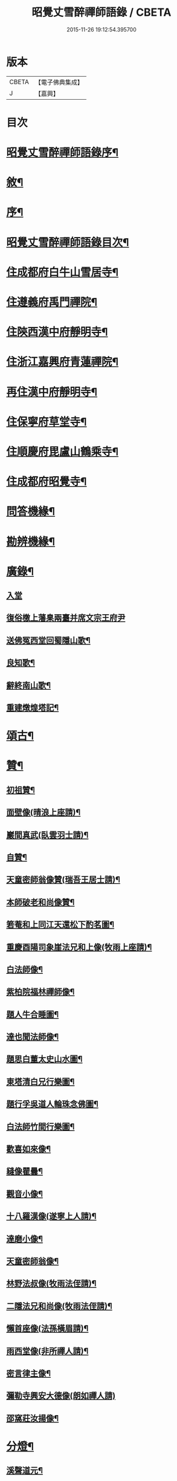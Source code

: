 #+TITLE: 昭覺丈雪醉禪師語錄 / CBETA
#+DATE: 2015-11-26 19:12:54.395700
* 版本
 |     CBETA|【電子佛典集成】|
 |         J|【嘉興】    |

* 目次
* [[file:KR6q0415_001.txt::001-0309a2][昭覺丈雪醉禪師語錄序¶]]
* [[file:KR6q0415_001.txt::001-0309a22][敘¶]]
* [[file:KR6q0415_001.txt::0309b12][序¶]]
* [[file:KR6q0415_001.txt::0309c2][昭覺丈雪醉禪師語錄目次¶]]
* [[file:KR6q0415_001.txt::0310b4][住成都府白牛山雪居寺¶]]
* [[file:KR6q0415_001.txt::0311c23][住遵義府禹門禪院¶]]
* [[file:KR6q0415_001.txt::0314a18][住陝西漢中府靜明寺¶]]
* [[file:KR6q0415_002.txt::002-0316a4][住浙江嘉興府青蓮禪院¶]]
* [[file:KR6q0415_002.txt::0316b22][再住漢中府靜明寺¶]]
* [[file:KR6q0415_003.txt::003-0320b4][住保寧府草堂寺¶]]
* [[file:KR6q0415_003.txt::0322b19][住順慶府毘盧山鶴乘寺¶]]
* [[file:KR6q0415_004.txt::004-0323c4][住成都府昭覺寺¶]]
* [[file:KR6q0415_005.txt::005-0325c4][問答機緣¶]]
* [[file:KR6q0415_005.txt::0327c4][勘辨機緣¶]]
* [[file:KR6q0415_005.txt::0328b14][廣錄¶]]
** [[file:KR6q0415_005.txt::0328b14][入堂]]
** [[file:KR6q0415_005.txt::0328c30][復俗檄上藩臬兩臺并席文宗王府尹]]
** [[file:KR6q0415_005.txt::0329a18][送佛冤西堂回蜀隱山歌¶]]
** [[file:KR6q0415_005.txt::0329a30][良知歌¶]]
** [[file:KR6q0415_005.txt::0329b16][辭終南山歌¶]]
** [[file:KR6q0415_005.txt::0329c2][重建燉煌塔記¶]]
* [[file:KR6q0415_006.txt::006-0330a4][頌古¶]]
* [[file:KR6q0415_006.txt::0331c27][贊¶]]
** [[file:KR6q0415_006.txt::0331c28][初祖贊¶]]
** [[file:KR6q0415_006.txt::0332a8][面壁像(晴浪上座請)¶]]
** [[file:KR6q0415_006.txt::0332a11][巖間真武(臥雲羽士請)¶]]
** [[file:KR6q0415_006.txt::0332a14][自贊¶]]
** [[file:KR6q0415_006.txt::0332c16][天童密師翁像贊(瑞吾王居士請)¶]]
** [[file:KR6q0415_006.txt::0332c21][本師破老和尚像贊¶]]
** [[file:KR6q0415_006.txt::0332c30][箬菴和上同江天還松下酌茗圖¶]]
** [[file:KR6q0415_006.txt::0333a3][重慶酉陽司象崖法兄和上像(牧雨上座請)¶]]
** [[file:KR6q0415_006.txt::0333a7][白法師像¶]]
** [[file:KR6q0415_006.txt::0333a12][紫柏院福林禪師像¶]]
** [[file:KR6q0415_006.txt::0333a16][題人牛合睡圖¶]]
** [[file:KR6q0415_006.txt::0333a20][達也聞法師像¶]]
** [[file:KR6q0415_006.txt::0333a24][題思白董太史山水圖¶]]
** [[file:KR6q0415_006.txt::0333a30][東塔清白兄行樂圖¶]]
** [[file:KR6q0415_006.txt::0333b6][題行孚吳道人輪珠念佛圖¶]]
** [[file:KR6q0415_006.txt::0333b11][白法師竹間行樂圖¶]]
** [[file:KR6q0415_006.txt::0333b14][歡喜如來像¶]]
** [[file:KR6q0415_006.txt::0333b17][縫像瞿曇¶]]
** [[file:KR6q0415_006.txt::0333b21][觀音小像¶]]
** [[file:KR6q0415_006.txt::0333b25][十八羅漢像(遂寧上人請)¶]]
** [[file:KR6q0415_006.txt::0333b29][達磨小像¶]]
** [[file:KR6q0415_006.txt::0333c2][天童密師翁像¶]]
** [[file:KR6q0415_006.txt::0333c6][林野法叔像(牧雨法侄請)¶]]
** [[file:KR6q0415_006.txt::0333c11][二隱法兄和尚像(牧雨法侄請)¶]]
** [[file:KR6q0415_006.txt::0333c17][懶首座像(法孫橫眉請)¶]]
** [[file:KR6q0415_006.txt::0333c21][雨西堂像(非所禪人請)¶]]
** [[file:KR6q0415_006.txt::0333c25][密言律主像¶]]
** [[file:KR6q0415_006.txt::0333c30][彌勒寺興安大德像(朗如禪人請)]]
** [[file:KR6q0415_006.txt::0334a7][邵窩莊汝揚像¶]]
* [[file:KR6q0415_006.txt::0334a10][分燈¶]]
** [[file:KR6q0415_006.txt::0334a11][溪聲道元¶]]
** [[file:KR6q0415_006.txt::0334a13][月幢徹了¶]]
** [[file:KR6q0415_006.txt::0334a16][端鼻圓萬¶]]
** [[file:KR6q0415_006.txt::0334a19][懶生徹昇¶]]
** [[file:KR6q0415_006.txt::0334a22][大憨印我¶]]
** [[file:KR6q0415_006.txt::0334a25][懶石覺聆¶]]
** [[file:KR6q0415_006.txt::0334a28][雨樹行愚¶]]
** [[file:KR6q0415_006.txt::0334a30][哉生徹聞]]
** [[file:KR6q0415_006.txt::0334b4][佛冤徹綱¶]]
** [[file:KR6q0415_006.txt::0334b7][半生本襄¶]]
** [[file:KR6q0415_006.txt::0334b10][耨雲真實¶]]
** [[file:KR6q0415_006.txt::0334b12][鹿門徹巖¶]]
** [[file:KR6q0415_006.txt::0334b15][半月常涵¶]]
** [[file:KR6q0415_006.txt::0334b18][問潮海嶼¶]]
** [[file:KR6q0415_006.txt::0334b21][佛藏道海¶]]
** [[file:KR6q0415_006.txt::0334b24][石林道玉¶]]
** [[file:KR6q0415_006.txt::0334b27][慎獨古德¶]]
** [[file:KR6q0415_006.txt::0334b30][竹浪正生¶]]
** [[file:KR6q0415_006.txt::0334c3][良玉徹宣¶]]
** [[file:KR6q0415_006.txt::0334c6][無問淨徹¶]]
** [[file:KR6q0415_006.txt::0334c9][雲瑞如載¶]]
** [[file:KR6q0415_006.txt::0334c12][塼鏡如皓¶]]
* [[file:KR6q0415_007.txt::007-0335a4][法語¶]]
** [[file:KR6q0415_007.txt::007-0335a5][再三副寺¶]]
** [[file:KR6q0415_007.txt::007-0335a12][心不禪人¶]]
** [[file:KR6q0415_007.txt::007-0335a16][電書禪人¶]]
** [[file:KR6q0415_007.txt::007-0335a22][不會禪人¶]]
** [[file:KR6q0415_007.txt::007-0335a30][佛冤侍者]]
** [[file:KR6q0415_007.txt::0335b10][如壽居士¶]]
** [[file:KR6q0415_007.txt::0335b15][懶石維那¶]]
** [[file:KR6q0415_007.txt::0335b24][風竇副寺¶]]
** [[file:KR6q0415_007.txt::0335c6][智幻禪人¶]]
** [[file:KR6q0415_007.txt::0335c14][鋤月禪人¶]]
** [[file:KR6q0415_007.txt::0335c17][不多禪人¶]]
** [[file:KR6q0415_007.txt::0335c20][荷擔傳居士¶]]
** [[file:KR6q0415_007.txt::0335c25][補石禪人¶]]
** [[file:KR6q0415_007.txt::0335c28][守初禪人¶]]
** [[file:KR6q0415_007.txt::0335c30][彼岸禪人]]
** [[file:KR6q0415_007.txt::0336a4][雨樹愚監寺¶]]
** [[file:KR6q0415_007.txt::0336a11][慧舟禪人¶]]
** [[file:KR6q0415_007.txt::0336a20][耨雲禪人¶]]
** [[file:KR6q0415_007.txt::0336b5][瓦解居士病中乞語¶]]
** [[file:KR6q0415_007.txt::0336b18][牧牛歌示芥山禪人¶]]
** [[file:KR6q0415_007.txt::0336b28][十二時歌示寒暴書記¶]]
** [[file:KR6q0415_007.txt::0336c5][補石禪人¶]]
** [[file:KR6q0415_007.txt::0336c26][完白禪人¶]]
** [[file:KR6q0415_007.txt::0337a13][龍淵吼天禪人¶]]
** [[file:KR6q0415_007.txt::0337a26][劍鋒禪人¶]]
** [[file:KR6q0415_007.txt::0337b6][醉雲禪人¶]]
** [[file:KR6q0415_007.txt::0337b18][醉月典座¶]]
** [[file:KR6q0415_007.txt::0337b28][尹生禪人¶]]
** [[file:KR6q0415_007.txt::0337c5][權宰韓文學(諱大任)¶]]
* [[file:KR6q0415_007.txt::0337c15][佛事¶]]
** [[file:KR6q0415_007.txt::0337c16][為雨西堂起龕¶]]
** [[file:KR6q0415_007.txt::0337c24][為通天老宿火¶]]
** [[file:KR6q0415_007.txt::0337c29][為心田副寺火¶]]
** [[file:KR6q0415_007.txt::0338a3][費隱法叔訃音至拈香¶]]
* [[file:KR6q0415_008.txt::008-0338b4][書翰¶]]
** [[file:KR6q0415_008.txt::008-0338b5][復茆坡燕居兄¶]]
** [[file:KR6q0415_008.txt::008-0338b8][與破一禪人¶]]
** [[file:KR6q0415_008.txt::008-0338b14][復咸若佟護法(諱師聖)¶]]
** [[file:KR6q0415_008.txt::008-0338b29][復念祖高居士(諱佑釲)¶]]
** [[file:KR6q0415_008.txt::0338c10][復漢中靜明懶石首座¶]]
** [[file:KR6q0415_008.txt::0338c14][復潼川永伯刺史(諱錫胤)¶]]
** [[file:KR6q0415_008.txt::0338c26][復非眼劉居士(諱道開)¶]]
** [[file:KR6q0415_008.txt::0339a11][復明珠院主¶]]
** [[file:KR6q0415_008.txt::0339a20][上萬峰老和尚啟¶]]
** [[file:KR6q0415_008.txt::0339b13][復菊溪王府尹(諱玉生)¶]]
** [[file:KR6q0415_008.txt::0339b22][上雙桂老人¶]]
** [[file:KR6q0415_008.txt::0339b30][復佟漢符(諱可印)]]
** [[file:KR6q0415_008.txt::0339c7][復電書侄¶]]
* [[file:KR6q0415_008.txt::0339c22][行實¶]]
* [[file:KR6q0415_009.txt::009-0341a4][偈¶]]
** [[file:KR6q0415_009.txt::009-0341a5][送友還蜀¶]]
** [[file:KR6q0415_009.txt::009-0341a8][入蜀¶]]
** [[file:KR6q0415_009.txt::009-0341a11][臥佛¶]]
** [[file:KR6q0415_009.txt::009-0341a14][早梅¶]]
** [[file:KR6q0415_009.txt::009-0341a17][法派¶]]
** [[file:KR6q0415_009.txt::009-0341a19][汝州禮風穴沼祖塔¶]]
** [[file:KR6q0415_009.txt::009-0341a22][徑山禮玅喜杲祖塔¶]]
** [[file:KR6q0415_009.txt::009-0341a25][天童禮密師翁塔¶]]
** [[file:KR6q0415_009.txt::0341b2][金粟禮石車和上塔¶]]
** [[file:KR6q0415_009.txt::0341b5][普同塔¶]]
** [[file:KR6q0415_009.txt::0341b8][東塔¶]]
** [[file:KR6q0415_009.txt::0341b11][示芥山禪人¶]]
** [[file:KR6q0415_009.txt::0341b14][示望之歸居士¶]]
** [[file:KR6q0415_009.txt::0341b17][贈興善馥生師¶]]
** [[file:KR6q0415_009.txt::0341b20][雙鏡池¶]]
** [[file:KR6q0415_009.txt::0341b23][玲瓏崖¶]]
** [[file:KR6q0415_009.txt::0341b26][鐵蛇關¶]]
** [[file:KR6q0415_009.txt::0341b29][攔路菴¶]]
** [[file:KR6q0415_009.txt::0341c2][贈別峰姚居士¶]]
** [[file:KR6q0415_009.txt::0341c5][贈素寰劉醫士¶]]
** [[file:KR6q0415_009.txt::0341c8][病中示石劍禪人¶]]
** [[file:KR6q0415_009.txt::0341c11][示慧覺禪人¶]]
** [[file:KR6q0415_009.txt::0341c14][示天鼻禪人¶]]
** [[file:KR6q0415_009.txt::0341c17][別易修施居士¶]]
** [[file:KR6q0415_009.txt::0341c20][再晤文初兄¶]]
** [[file:KR6q0415_009.txt::0341c23][號孤漁兄還廣陵¶]]
** [[file:KR6q0415_009.txt::0341c26][贈常山李總戎¶]]
** [[file:KR6q0415_009.txt::0341c29][贈咸若佟總戎¶]]
** [[file:KR6q0415_009.txt::0342a2][與若斗韓戎府¶]]
** [[file:KR6q0415_009.txt::0342a5][壽澹竹法兄¶]]
** [[file:KR6q0415_009.txt::0342a9][送永伯項刺史任潼川¶]]
** [[file:KR6q0415_009.txt::0342a13][與寧羌蓉山李刺史¶]]
** [[file:KR6q0415_009.txt::0342a17][別雪臂法兄¶]]
** [[file:KR6q0415_009.txt::0342a20][送靈筏法兄¶]]
** [[file:KR6q0415_009.txt::0342a23][終南山示耨雲禪人¶]]
** [[file:KR6q0415_009.txt::0342a26][送石雲禪人還蜀¶]]
** [[file:KR6q0415_009.txt::0342a29][寄懶石首座¶]]
** [[file:KR6q0415_009.txt::0342b2][送言遠王司憲入蜀¶]]
** [[file:KR6q0415_009.txt::0342b5][贈東塔清白兄¶]]
** [[file:KR6q0415_009.txt::0342b9][上金城本師老和尚¶]]
** [[file:KR6q0415_009.txt::0342b13][子夜送費老和尚入福嚴¶]]
** [[file:KR6q0415_009.txt::0342b17][次詶埽菴譚護法¶]]
** [[file:KR6q0415_009.txt::0342b21][次詶公愚屠居士¶]]
** [[file:KR6q0415_009.txt::0342b25][移居別潔菴孫居士¶]]
** [[file:KR6q0415_009.txt::0342b29][復振公翁居士¶]]
** [[file:KR6q0415_009.txt::0342c3][復𨍏轢嚴居士¶]]
** [[file:KR6q0415_009.txt::0342c7][復端鼻書記¶]]
** [[file:KR6q0415_009.txt::0342c11][復溪聲首座¶]]
** [[file:KR6q0415_009.txt::0342c15][從軍行¶]]
** [[file:KR6q0415_009.txt::0342c19][贈戒超藏主¶]]
** [[file:KR6q0415_009.txt::0342c22][贈達中主人¶]]
** [[file:KR6q0415_009.txt::0342c25][壽金華南禪律師¶]]
** [[file:KR6q0415_009.txt::0342c28][送雨樹禪人¶]]
** [[file:KR6q0415_009.txt::0342c30][示玄素禪人]]
** [[file:KR6q0415_009.txt::0343a4][示慈和禪人¶]]
** [[file:KR6q0415_009.txt::0343a7][輓龍池萬如和尚¶]]
** [[file:KR6q0415_009.txt::0343a11][福城次白法師自勵韻¶]]
** [[file:KR6q0415_009.txt::0343a15][壽念祖高居士¶]]
** [[file:KR6q0415_009.txt::0343a19][東塔大悲閣工竣¶]]
** [[file:KR6q0415_009.txt::0343a23][送二隱和尚住龍淵¶]]
** [[file:KR6q0415_009.txt::0343a27][示繩墨禪人¶]]
** [[file:KR6q0415_009.txt::0343a29][送鏡堂老園頭]]
** [[file:KR6q0415_009.txt::0343b4][次大冶法侄¶]]
** [[file:KR6q0415_009.txt::0343b7][壽進善劉居士¶]]
** [[file:KR6q0415_009.txt::0343b9][送繩吾馬居士入蜀¶]]
** [[file:KR6q0415_009.txt::0343b12][與瑞吾王居士¶]]
** [[file:KR6q0415_009.txt::0343b15][示策眉智成衣¶]]
** [[file:KR6q0415_009.txt::0343b18][山居¶]]
** [[file:KR6q0415_009.txt::0343b30][東塔次詶埽菴譚護法]]
** [[file:KR6q0415_009.txt::0343c6][次詶酉珊周居士¶]]
** [[file:KR6q0415_009.txt::0343c9][山水圖(雪瀾侍者請題)¶]]
** [[file:KR6q0415_009.txt::0343c12][號夔生禪人¶]]
** [[file:KR6q0415_009.txt::0343c15][號心池種月¶]]
** [[file:KR6q0415_009.txt::0343c18][號補石徹冶¶]]
** [[file:KR6q0415_009.txt::0343c21][送懶拙禪人之福嚴¶]]
** [[file:KR6q0415_009.txt::0343c24][同雨樹監寺採薇¶]]
** [[file:KR6q0415_009.txt::0343c27][悼嘯石其監寺¶]]
** [[file:KR6q0415_009.txt::0343c30][示華山三寒靜主¶]]
** [[file:KR6q0415_009.txt::0344a3][雪竇寺¶]]
** [[file:KR6q0415_009.txt::0344a6][華山題希夷陳先生臥石¶]]
** [[file:KR6q0415_009.txt::0344a10][次詶古南牧雲和尚¶]]
** [[file:KR6q0415_009.txt::0344a14][同而敕錢居士南湖晚渡¶]]
** [[file:KR6q0415_009.txt::0344a18][寄思甫姚居士¶]]
** [[file:KR6q0415_009.txt::0344a22][壽文川周老居士九十¶]]
** [[file:KR6q0415_009.txt::0344a26][九日風雨寄天游駱居士¶]]
** [[file:KR6q0415_009.txt::0344a30][次白法師相湖韻¶]]
** [[file:KR6q0415_009.txt::0344b4][道霖號牧雨¶]]
** [[file:KR6q0415_009.txt::0344b7][風菊¶]]
** [[file:KR6q0415_009.txt::0344b10][送完白禪人之龍淵¶]]
** [[file:KR6q0415_009.txt::0344b13][送醉月禪人之龍淵¶]]
** [[file:KR6q0415_009.txt::0344b16][送醉雲禪人之龍淵¶]]
** [[file:KR6q0415_009.txt::0344b19][悼芥山禪人¶]]
** [[file:KR6q0415_009.txt::0344b22][示耕雲禪人¶]]
** [[file:KR6q0415_009.txt::0344b25][懷雪臂法兄和尚¶]]
** [[file:KR6q0415_009.txt::0344b28][送旨白禪人還蜀¶]]
** [[file:KR6q0415_009.txt::0344b30][示月聲行者]]
** [[file:KR6q0415_009.txt::0344c4][子修高居士參父母未生前求偈¶]]
** [[file:KR6q0415_009.txt::0344c7][雪中送省文法師請藏還襄之淨信菴(有序)¶]]
** [[file:KR6q0415_009.txt::0344c18][讀石者朱護法淨土問¶]]
** [[file:KR6q0415_009.txt::0344c21][禮定光佛¶]]
** [[file:KR6q0415_009.txt::0344c24][寄懶生首座¶]]
** [[file:KR6q0415_009.txt::0344c27][寄端鼻書記¶]]
** [[file:KR6q0415_009.txt::0344c30][送井覷侄¶]]
** [[file:KR6q0415_009.txt::0345a3][正宗監寺¶]]
** [[file:KR6q0415_009.txt::0345a6][送橫眉孫¶]]
** [[file:KR6q0415_009.txt::0345a9][壽偶菴知藏¶]]
** [[file:KR6q0415_009.txt::0345a12][若千汪護法(諱毓珍)¶]]
** [[file:KR6q0415_009.txt::0345a15][復吉人梁梓州(諱泰來)¶]]
** [[file:KR6q0415_009.txt::0345a18][送菊溪王府尹(諱玉生)¶]]
** [[file:KR6q0415_009.txt::0345b9][秋日吟¶]]
** [[file:KR6q0415_009.txt::0345b12][次餘菴郭憲臺¶]]
** [[file:KR6q0415_009.txt::0345b17][漁樵耕讀畫¶]]
** [[file:KR6q0415_009.txt::0345b26][龍隱潭¶]]
** [[file:KR6q0415_009.txt::0345b29][響石¶]]
** [[file:KR6q0415_009.txt::0345c2][汀聲¶]]
** [[file:KR6q0415_009.txt::0345c5][野笛¶]]
** [[file:KR6q0415_009.txt::0345c8][紙窗鳴¶]]
** [[file:KR6q0415_009.txt::0345c11][山居¶]]
** [[file:KR6q0415_009.txt::0345c18][月印山大冶侄請題¶]]
** [[file:KR6q0415_009.txt::0345c21][贈休菴律主移居¶]]
** [[file:KR6q0415_009.txt::0345c24][偕友蒼兄金陵湖邊對月¶]]
** [[file:KR6q0415_009.txt::0345c27][廬山寶樹¶]]
** [[file:KR6q0415_009.txt::0345c30][贈雲霧山天然律主¶]]
** [[file:KR6q0415_009.txt::0346a3][偕獨冠弟登黃鶴樓¶]]
** [[file:KR6q0415_009.txt::0346a6][別奏凱陳俠士¶]]
** [[file:KR6q0415_009.txt::0346a9][鴈宕¶]]
** [[file:KR6q0415_009.txt::0346a12][贈廣田駱成衣¶]]
** [[file:KR6q0415_009.txt::0346a15][號權宰韓茂才(諱大任)¶]]
** [[file:KR6q0415_009.txt::0346a18][雨遊北巖洞¶]]
* [[file:KR6q0415_010.txt::010-0346b4][偈下¶]]
** [[file:KR6q0415_010.txt::010-0346b5][萬竹道中¶]]
** [[file:KR6q0415_010.txt::010-0346b9][遊白兔亭¶]]
** [[file:KR6q0415_010.txt::010-0346b13][鯉魚洞次韻¶]]
** [[file:KR6q0415_010.txt::010-0346b17][復清化安羽士¶]]
** [[file:KR6q0415_010.txt::010-0346b21][送帝臣張孝廉南宮¶]]
** [[file:KR6q0415_010.txt::010-0346b25][宿廬山香爐峰白香山艸堂¶]]
** [[file:KR6q0415_010.txt::010-0346b29][赤壁晚步¶]]
** [[file:KR6q0415_010.txt::0346c3][留別岳生楊黃岡¶]]
** [[file:KR6q0415_010.txt::0346c7][郢江晚泊自勵¶]]
** [[file:KR6q0415_010.txt::0346c11][中梁山¶]]
** [[file:KR6q0415_010.txt::0346c15][悼雨樹西堂¶]]
** [[file:KR6q0415_010.txt::0346c19][誕日自勵¶]]
** [[file:KR6q0415_010.txt::0346c23][雪吟¶]]
** [[file:KR6q0415_010.txt::0346c27][庚子除夕¶]]
** [[file:KR6q0415_010.txt::0346c30][留別元操張貢元]]
** [[file:KR6q0415_010.txt::0347a5][留別蘇寰劉居士¶]]
** [[file:KR6q0415_010.txt::0347a9][別懶首座¶]]
** [[file:KR6q0415_010.txt::0347a13][雨晴喜樂軒巴檀越凱歸(諱克勇)¶]]
** [[file:KR6q0415_010.txt::0347a17][贈靈巖電書侄¶]]
** [[file:KR6q0415_010.txt::0347a21][寄禹門策眉監院¶]]
** [[file:KR6q0415_010.txt::0347a25][石芝次半月維那¶]]
** [[file:KR6q0415_010.txt::0347a29][詶離和尚祝言¶]]
** [[file:KR6q0415_010.txt::0347b3][空樹次韻¶]]
** [[file:KR6q0415_010.txt::0347b7][謝子存魏司李補藏¶]]
** [[file:KR6q0415_010.txt::0347b11][壽離指和尚¶]]
** [[file:KR6q0415_010.txt::0347b15][哭法叔費和尚¶]]
** [[file:KR6q0415_010.txt::0347b19][里中行¶]]
** [[file:KR6q0415_010.txt::0347b23][密縣白松¶]]
** [[file:KR6q0415_010.txt::0347b27][中秋詶席文宗韻(諱教事)¶]]
** [[file:KR6q0415_010.txt::0347b30][冒雨尋菊]]
** [[file:KR6q0415_010.txt::0347c5][偕問潮過浮橋¶]]
** [[file:KR6q0415_010.txt::0347c9][壽閬州菊溪王府尹(諱玉生)¶]]
** [[file:KR6q0415_010.txt::0347c13][雪中除夕寄司李姚公(諱締虞)¶]]
** [[file:KR6q0415_010.txt::0347c17][遊二陳讀書巖¶]]
** [[file:KR6q0415_010.txt::0347c21][青羊宮次韻¶]]
** [[file:KR6q0415_010.txt::0347c25][艸堂次韻¶]]
** [[file:KR6q0415_010.txt::0347c29][洗墨池贈渭公冀府尹¶]]
** [[file:KR6q0415_010.txt::0348a3][哭親¶]]
** [[file:KR6q0415_010.txt::0348a7][復佟護法來韻(諱可鎔)¶]]
** [[file:KR6q0415_010.txt::0348a11][題臘梅復漢符佟護法(諱可印)¶]]
** [[file:KR6q0415_010.txt::0348a15][送懶石首座之滇¶]]
** [[file:KR6q0415_010.txt::0348a19][棧道行¶]]
** [[file:KR6q0415_010.txt::0348a22][贈凌雲楊居士(諱璟星)¶]]
** [[file:KR6q0415_010.txt::0348a25][福城別清白主人¶]]
** [[file:KR6q0415_010.txt::0348a28][號龍章巴護法(諱養元)¶]]
** [[file:KR6q0415_010.txt::0348a30][壽白鹿澹竹和尚]]
** [[file:KR6q0415_010.txt::0348b4][雲峰客雨¶]]
** [[file:KR6q0415_010.txt::0348b7][遊坡亭值雨¶]]
** [[file:KR6q0415_010.txt::0348b14][廬山石隱菴¶]]
** [[file:KR6q0415_010.txt::0348b17][五老峰¶]]
** [[file:KR6q0415_010.txt::0348b20][九江送雨樹監寺¶]]
** [[file:KR6q0415_010.txt::0348b23][送風竇維那¶]]
** [[file:KR6q0415_010.txt::0348b26][贈竹隱禪人¶]]
** [[file:KR6q0415_010.txt::0348b29][贈九一常居士¶]]
** [[file:KR6q0415_010.txt::0348c2][贈斗垣陳觀察¶]]
** [[file:KR6q0415_010.txt::0348c5][訪峰宜上座¶]]
** [[file:KR6q0415_010.txt::0348c8][雨宿天台¶]]
** [[file:KR6q0415_010.txt::0348c11][贈電書侄¶]]
** [[file:KR6q0415_010.txt::0348c14][贈井覷侄¶]]
** [[file:KR6q0415_010.txt::0348c17][偕耨雲歸雲二禪人宿破菴¶]]
** [[file:KR6q0415_010.txt::0348c20][送樂軒巴護法人滇(諱克勇)¶]]
** [[file:KR6q0415_010.txt::0348c23][壽明軒李國手¶]]
** [[file:KR6q0415_010.txt::0348c26][送雪基孫還粵¶]]
** [[file:KR6q0415_010.txt::0348c29][送傳宗老衲還隴¶]]
** [[file:KR6q0415_010.txt::0349a2][立石山復毒鋒禪人¶]]
** [[file:KR6q0415_010.txt::0349a5][偕離和尚冒雨過東巖¶]]
** [[file:KR6q0415_010.txt::0349a8][錦屏山次詶猶龍楊藩司¶]]
** [[file:KR6q0415_010.txt::0349a11][武侯祠¶]]
** [[file:KR6q0415_010.txt::0349a14][空樹¶]]
** [[file:KR6q0415_010.txt::0349a17][復青印陸巴州(諱鑑)¶]]
** [[file:KR6q0415_010.txt::0349a20][贈梵僧¶]]
** [[file:KR6q0415_010.txt::0349a23][偕靈木禪師晚步¶]]
** [[file:KR6q0415_010.txt::0349a26][挽平叔梁司馬(諱應奇)¶]]
** [[file:KR6q0415_010.txt::0349a29][觀白雨贈法一侄孫¶]]
** [[file:KR6q0415_010.txt::0349b2][送息知禪人歸醉佛樓¶]]
** [[file:KR6q0415_010.txt::0349b5][壽司李姚護法¶]]
** [[file:KR6q0415_010.txt::0349b8][躍馬折鼻¶]]
** [[file:KR6q0415_010.txt::0349b11][白塔¶]]
** [[file:KR6q0415_010.txt::0349b14][贈素懷靜主¶]]
** [[file:KR6q0415_010.txt::0349b17][寓蓮花寺¶]]
** [[file:KR6q0415_010.txt::0349b24][佛手巖¶]]
** [[file:KR6q0415_010.txt::0349b27][號塞乎禪人¶]]
** [[file:KR6q0415_010.txt::0349b30][送電書法侄入山¶]]
** [[file:KR6q0415_010.txt::0349c3][憩鶴乘寺¶]]
** [[file:KR6q0415_010.txt::0349c6][登毘盧山¶]]
** [[file:KR6q0415_010.txt::0349c9][挂燈山¶]]
** [[file:KR6q0415_010.txt::0349c12][勗占魁李居士¶]]
** [[file:KR6q0415_010.txt::0349c15][庭前柏¶]]
** [[file:KR6q0415_010.txt::0349c18][再上毘盧山¶]]
** [[file:KR6q0415_010.txt::0349c21][贈性如禪人¶]]
** [[file:KR6q0415_010.txt::0349c24][示默印禪彥¶]]
** [[file:KR6q0415_010.txt::0349c27][贈玉安禪座¶]]
** [[file:KR6q0415_010.txt::0349c30][送永安禪德¶]]
** [[file:KR6q0415_010.txt::0350a3][示六湛大德¶]]
** [[file:KR6q0415_010.txt::0350a6][送正宗監寺¶]]
** [[file:KR6q0415_010.txt::0350a9][示玉亭陳居士¶]]
** [[file:KR6q0415_010.txt::0350a12][送耨雲維那回艸堂¶]]
** [[file:KR6q0415_010.txt::0350a15][留別李期主¶]]
** [[file:KR6q0415_010.txt::0350a18][過伏龍山¶]]
** [[file:KR6q0415_010.txt::0350a21][癸卯春闢昭覺¶]]
** [[file:KR6q0415_010.txt::0350a24][創甘露菴¶]]
* 卷
** [[file:KR6q0415_001.txt][昭覺丈雪醉禪師語錄 1]]
** [[file:KR6q0415_002.txt][昭覺丈雪醉禪師語錄 2]]
** [[file:KR6q0415_003.txt][昭覺丈雪醉禪師語錄 3]]
** [[file:KR6q0415_004.txt][昭覺丈雪醉禪師語錄 4]]
** [[file:KR6q0415_005.txt][昭覺丈雪醉禪師語錄 5]]
** [[file:KR6q0415_006.txt][昭覺丈雪醉禪師語錄 6]]
** [[file:KR6q0415_007.txt][昭覺丈雪醉禪師語錄 7]]
** [[file:KR6q0415_008.txt][昭覺丈雪醉禪師語錄 8]]
** [[file:KR6q0415_009.txt][昭覺丈雪醉禪師語錄 9]]
** [[file:KR6q0415_010.txt][昭覺丈雪醉禪師語錄 10]]
